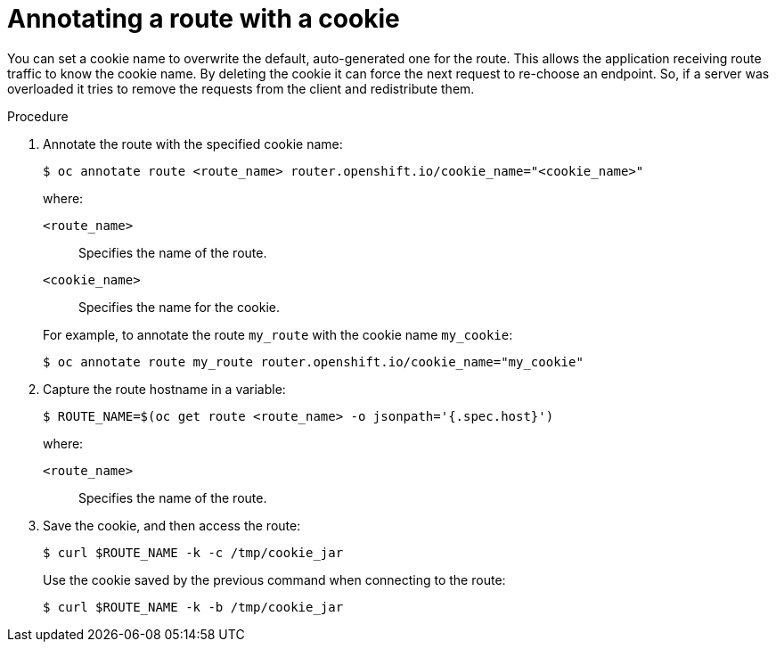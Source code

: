 // Module filename: nw-annotating-a-route-with-a-cookie-name.adoc
// Use module with the following module:
// nw-using-cookies-keep-route-statefulness.adoc
//
// Module included in the following assemblies:
//
// * networking/configuring-routing.adoc

[id="nw-annotating-a-route-with-a-cookie-name_{context}"]
= Annotating a route with a cookie

[role="_abstract"]
You can set a cookie name to overwrite the default, auto-generated one for the route. This allows the application receiving route traffic to know the cookie name. By deleting the cookie it can force the next request to re-choose an endpoint. So, if a server was overloaded it tries to remove the requests from the client and redistribute them.

.Procedure

. Annotate the route with the specified cookie name:
+
[source,terminal]
----
$ oc annotate route <route_name> router.openshift.io/cookie_name="<cookie_name>"
----
+
--
where:

`<route_name>`:: Specifies the name of the route.
`<cookie_name>`:: Specifies the name for the cookie.
--
+
For example, to annotate the route `my_route` with the cookie name `my_cookie`:
+
[source,terminal]
----
$ oc annotate route my_route router.openshift.io/cookie_name="my_cookie"
----

. Capture the route hostname in a variable:
+
[source,terminal]
----
$ ROUTE_NAME=$(oc get route <route_name> -o jsonpath='{.spec.host}')
----
+
--
where:

`<route_name>`:: Specifies the name of the route.
--

. Save the cookie, and then access the route:
+
[source,terminal]
----
$ curl $ROUTE_NAME -k -c /tmp/cookie_jar
----
+
Use the cookie saved by the previous command when connecting to the route:
+
[source,terminal]
----
$ curl $ROUTE_NAME -k -b /tmp/cookie_jar
----
